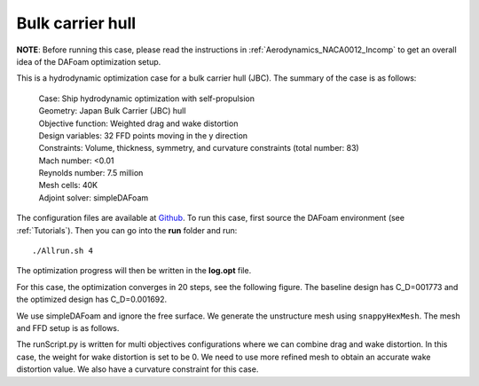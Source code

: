 .. _Hydrodynamics_JBC:

Bulk carrier hull
-----------------

**NOTE**: Before running this case, please read the instructions in :ref:`Aerodynamics_NACA0012_Incomp` to get an overall idea of the DAFoam optimization setup.

This is a hydrodynamic optimization case for a bulk carrier hull (JBC). The summary of the case is as follows:

    | Case: Ship hydrodynamic optimization with self-propulsion
    | Geometry: Japan Bulk Carrier (JBC) hull
    | Objective function: Weighted drag and wake distortion
    | Design variables: 32 FFD points moving in the y direction
    | Constraints: Volume, thickness, symmetry, and curvature constraints (total number: 83)
    | Mach number: <0.01
    | Reynolds number: 7.5 million
    | Mesh cells: 40K
    | Adjoint solver: simpleDAFoam

The configuration files are available at `Github <https://github.com/mdolab/dafoam/tree/master/tutorials/Hydrodynamics/JBC>`_. To run this case, first source the DAFoam environment (see :ref:`Tutorials`). Then you can go into the **run** folder and run::

  ./Allrun.sh 4

The optimization progress will then be written in the **log.opt** file.

For this case, the optimization converges in 20 steps, see the following figure. 
The baseline design has C_D=001773 and the optimized design has C_D=0.001692.

.. image:: images/JBC_Opt.jpg

We use simpleDAFoam and ignore the free surface. We generate the unstructure mesh using ``snappyHexMesh``. The mesh and FFD setup is as follows.

.. image:: images/JBC_Mesh.jpg

The runScript.py is written for multi objectives configurations where we can combine drag and wake distortion.
In this case, the weight for wake distortion is set to be 0.
We need to use more refined mesh to obtain an accurate wake distortion value. 
We also have a curvature constraint for this case.